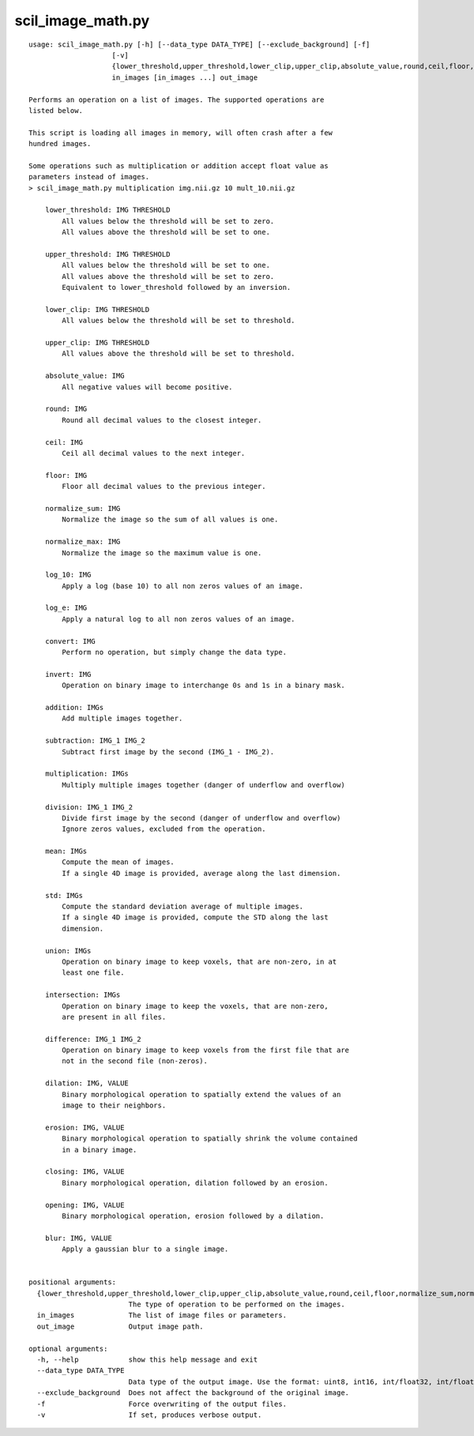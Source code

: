scil_image_math.py
==============

::

	usage: scil_image_math.py [-h] [--data_type DATA_TYPE] [--exclude_background] [-f]
	                    [-v]
	                    {lower_threshold,upper_threshold,lower_clip,upper_clip,absolute_value,round,ceil,floor,normalize_sum,normalize_max,log_10,log_e,convert,invert,addition,subtraction,multiplication,division,mean,std,union,intersection,difference,dilation,erosion,closing,opening,blur}
	                    in_images [in_images ...] out_image
	
	Performs an operation on a list of images. The supported operations are
	listed below.
	
	This script is loading all images in memory, will often crash after a few
	hundred images.
	
	Some operations such as multiplication or addition accept float value as
	parameters instead of images.
	> scil_image_math.py multiplication img.nii.gz 10 mult_10.nii.gz
	
	    lower_threshold: IMG THRESHOLD
	        All values below the threshold will be set to zero.
	        All values above the threshold will be set to one.
	    
	    upper_threshold: IMG THRESHOLD
	        All values below the threshold will be set to one.
	        All values above the threshold will be set to zero.
	        Equivalent to lower_threshold followed by an inversion.
	    
	    lower_clip: IMG THRESHOLD
	        All values below the threshold will be set to threshold.
	    
	    upper_clip: IMG THRESHOLD
	        All values above the threshold will be set to threshold.
	    
	    absolute_value: IMG
	        All negative values will become positive.
	    
	    round: IMG
	        Round all decimal values to the closest integer.
	    
	    ceil: IMG
	        Ceil all decimal values to the next integer.
	    
	    floor: IMG
	        Floor all decimal values to the previous integer.
	    
	    normalize_sum: IMG
	        Normalize the image so the sum of all values is one.
	    
	    normalize_max: IMG
	        Normalize the image so the maximum value is one.
	    
	    log_10: IMG
	        Apply a log (base 10) to all non zeros values of an image.
	    
	    log_e: IMG
	        Apply a natural log to all non zeros values of an image.
	    
	    convert: IMG
	        Perform no operation, but simply change the data type.
	    
	    invert: IMG
	        Operation on binary image to interchange 0s and 1s in a binary mask.
	    
	    addition: IMGs
	        Add multiple images together.
	    
	    subtraction: IMG_1 IMG_2
	        Subtract first image by the second (IMG_1 - IMG_2).
	    
	    multiplication: IMGs
	        Multiply multiple images together (danger of underflow and overflow)
	    
	    division: IMG_1 IMG_2
	        Divide first image by the second (danger of underflow and overflow)
	        Ignore zeros values, excluded from the operation.
	    
	    mean: IMGs
	        Compute the mean of images.
	        If a single 4D image is provided, average along the last dimension.
	    
	    std: IMGs
	        Compute the standard deviation average of multiple images.
	        If a single 4D image is provided, compute the STD along the last
	        dimension.
	    
	    union: IMGs
	        Operation on binary image to keep voxels, that are non-zero, in at
	        least one file.
	    
	    intersection: IMGs
	        Operation on binary image to keep the voxels, that are non-zero,
	        are present in all files.
	    
	    difference: IMG_1 IMG_2
	        Operation on binary image to keep voxels from the first file that are
	        not in the second file (non-zeros).
	    
	    dilation: IMG, VALUE
	        Binary morphological operation to spatially extend the values of an
	        image to their neighbors.
	    
	    erosion: IMG, VALUE
	        Binary morphological operation to spatially shrink the volume contained
	        in a binary image.
	    
	    closing: IMG, VALUE
	        Binary morphological operation, dilation followed by an erosion.
	    
	    opening: IMG, VALUE
	        Binary morphological operation, erosion followed by a dilation.
	    
	    blur: IMG, VALUE
	        Apply a gaussian blur to a single image.
	    
	
	positional arguments:
	  {lower_threshold,upper_threshold,lower_clip,upper_clip,absolute_value,round,ceil,floor,normalize_sum,normalize_max,log_10,log_e,convert,invert,addition,subtraction,multiplication,division,mean,std,union,intersection,difference,dilation,erosion,closing,opening,blur}
	                        The type of operation to be performed on the images.
	  in_images             The list of image files or parameters.
	  out_image             Output image path.
	
	optional arguments:
	  -h, --help            show this help message and exit
	  --data_type DATA_TYPE
	                        Data type of the output image. Use the format: uint8, int16, int/float32, int/float64.
	  --exclude_background  Does not affect the background of the original image.
	  -f                    Force overwriting of the output files.
	  -v                    If set, produces verbose output.
